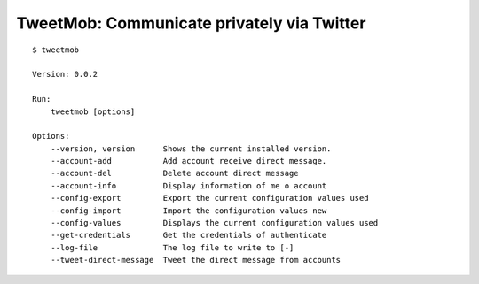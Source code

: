 TweetMob: Communicate privately via Twitter
===========================================

.. highlight:: text

::

    $ tweetmob
    
    Version: 0.0.2

    Run:
        tweetmob [options]  

    Options:
        --version, version      Shows the current installed version.
        --account-add           Add account receive direct message.    
        --account-del           Delete account direct message
        --account-info          Display information of me o account
        --config-export         Export the current configuration values used
        --config-import         Import the configuration values new
        --config-values         Displays the current configuration values used
        --get-credentials       Get the credentials of authenticate
        --log-file              The log file to write to [-]
        --tweet-direct-message  Tweet the direct message from accounts

